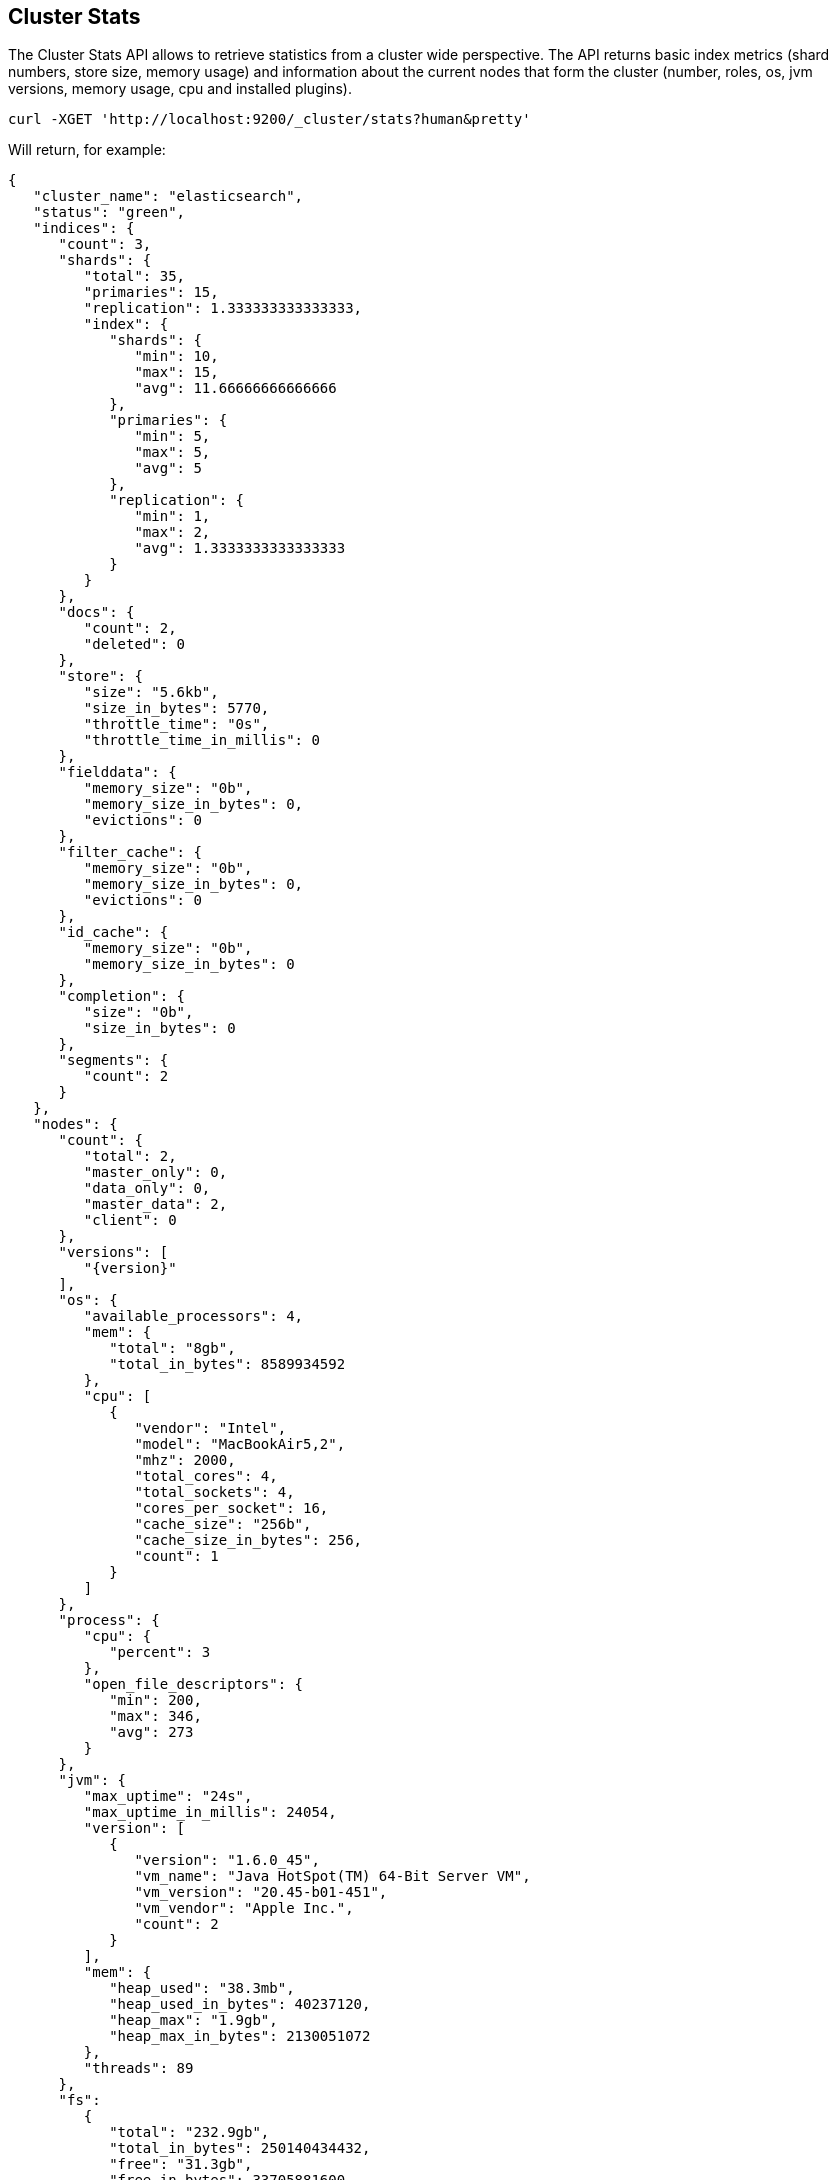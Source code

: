 [[cluster-stats]]
== Cluster Stats

The Cluster Stats API allows to retrieve statistics from a cluster wide perspective.
The API returns basic index metrics (shard numbers, store size, memory usage) and
information about the current nodes that form the cluster (number, roles, os, jvm
versions, memory usage, cpu and installed plugins).

[source,js]
--------------------------------------------------
curl -XGET 'http://localhost:9200/_cluster/stats?human&pretty'
--------------------------------------------------

Will return, for example:
["source","js",subs="attributes,callouts"]
--------------------------------------------------
{
   "cluster_name": "elasticsearch",
   "status": "green",
   "indices": {
      "count": 3,
      "shards": {
         "total": 35,
         "primaries": 15,
         "replication": 1.333333333333333,
         "index": {
            "shards": {
               "min": 10,
               "max": 15,
               "avg": 11.66666666666666
            },
            "primaries": {
               "min": 5,
               "max": 5,
               "avg": 5
            },
            "replication": {
               "min": 1,
               "max": 2,
               "avg": 1.3333333333333333
            }
         }
      },
      "docs": {
         "count": 2,
         "deleted": 0
      },
      "store": {
         "size": "5.6kb",
         "size_in_bytes": 5770,
         "throttle_time": "0s",
         "throttle_time_in_millis": 0
      },
      "fielddata": {
         "memory_size": "0b",
         "memory_size_in_bytes": 0,
         "evictions": 0
      },
      "filter_cache": {
         "memory_size": "0b",
         "memory_size_in_bytes": 0,
         "evictions": 0
      },
      "id_cache": {
         "memory_size": "0b",
         "memory_size_in_bytes": 0
      },
      "completion": {
         "size": "0b",
         "size_in_bytes": 0
      },
      "segments": {
         "count": 2
      }
   },
   "nodes": {
      "count": {
         "total": 2,
         "master_only": 0,
         "data_only": 0,
         "master_data": 2,
         "client": 0
      },
      "versions": [
         "{version}"
      ],
      "os": {
         "available_processors": 4,
         "mem": {
            "total": "8gb",
            "total_in_bytes": 8589934592
         },
         "cpu": [
            {
               "vendor": "Intel",
               "model": "MacBookAir5,2",
               "mhz": 2000,
               "total_cores": 4,
               "total_sockets": 4,
               "cores_per_socket": 16,
               "cache_size": "256b",
               "cache_size_in_bytes": 256,
               "count": 1
            }
         ]
      },
      "process": {
         "cpu": {
            "percent": 3
         },
         "open_file_descriptors": {
            "min": 200,
            "max": 346,
            "avg": 273
         }
      },
      "jvm": {
         "max_uptime": "24s",
         "max_uptime_in_millis": 24054,
         "version": [
            {
               "version": "1.6.0_45",
               "vm_name": "Java HotSpot(TM) 64-Bit Server VM",
               "vm_version": "20.45-b01-451",
               "vm_vendor": "Apple Inc.",
               "count": 2
            }
         ],
         "mem": {
            "heap_used": "38.3mb",
            "heap_used_in_bytes": 40237120,
            "heap_max": "1.9gb",
            "heap_max_in_bytes": 2130051072
         },
         "threads": 89
      },
      "fs":
         {
            "total": "232.9gb",
            "total_in_bytes": 250140434432,
            "free": "31.3gb",
            "free_in_bytes": 33705881600,
            "available": "31.1gb",
            "available_in_bytes": 33443737600,
            "disk_reads": 21202753,
            "disk_writes": 27028840,
            "disk_io_op": 48231593,
            "disk_read_size": "528gb",
            "disk_read_size_in_bytes": 566980806656,
            "disk_write_size": "617.9gb",
            "disk_write_size_in_bytes": 663525366784,
            "disk_io_size": "1145.9gb",
            "disk_io_size_in_bytes": 1230506173440
       },
      "plugins": [
         // all plugins installed on nodes
         {
            "name": "inquisitor",
            "description": "",
            "url": "/_plugin/inquisitor/",
            "jvm": false,
            "site": true
         }
      ]
   }
}
--------------------------------------------------

